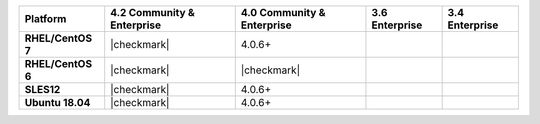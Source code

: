 
.. list-table::
   :header-rows: 1
   :stub-columns: 1
   :class: compatibility

   * - Platform
     - 4.2 Community & Enterprise
   
     - 4.0 Community & Enterprise
     - 3.6 Enterprise
     - 3.4 Enterprise

   * - RHEL/CentOS 7
     - |checkmark|
     - 4.0.6+
     - 
     - 

   * - RHEL/CentOS 6
     - |checkmark|
     - |checkmark|
     - 
     - 

   * - SLES12
     - |checkmark|
     - 4.0.6+
     - 
     - 

   * - Ubuntu 18.04
     - |checkmark|
     - 4.0.6+
     - 
     - 

